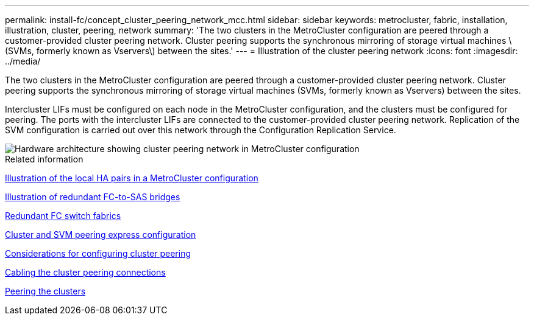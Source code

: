 ---
permalink: install-fc/concept_cluster_peering_network_mcc.html
sidebar: sidebar
keywords: metrocluster, fabric, installation, illustration, cluster, peering, network
summary: 'The two clusters in the MetroCluster configuration are peered through a customer-provided cluster peering network. Cluster peering supports the synchronous mirroring of storage virtual machines \(SVMs, formerly known as Vservers\) between the sites.'
---
= Illustration of the cluster peering network
:icons: font
:imagesdir: ../media/

[.lead]
The two clusters in the MetroCluster configuration are peered through a customer-provided cluster peering network. Cluster peering supports the synchronous mirroring of storage virtual machines (SVMs, formerly known as Vservers) between the sites.

Intercluster LIFs must be configured on each node in the MetroCluster configuration, and the clusters must be configured for peering. The ports with the intercluster LIFs are connected to the customer-provided cluster peering network. Replication of the SVM configuration is carried out over this network through the Configuration Replication Service.

image::../media/mcc_hw_architecture_cluster_peering.gif["Hardware architecture showing cluster peering network in MetroCluster configuration"]

.Related information

link:concept_illustration_of_the_local_ha_pairs_in_a_mcc_configuration.html[Illustration of the local HA pairs in a MetroCluster configuration]

link:concept_illustration_of_redundant_fc_to_sas_bridges.html[Illustration of redundant FC-to-SAS bridges]

link:concept_redundant_fc_switch_fabrics.html[Redundant FC switch fabrics]

http://docs.netapp.com/ontap-9/topic/com.netapp.doc.exp-clus-peer/home.html[Cluster and SVM peering express configuration]

link:concept_considerations_peering.html[Considerations for configuring cluster peering]

link:task_cable_the_cluster_peering_connections.html[Cabling the cluster peering connections]

link:concept_configure_the_mcc_software_in_ontap.html[Peering the clusters]
